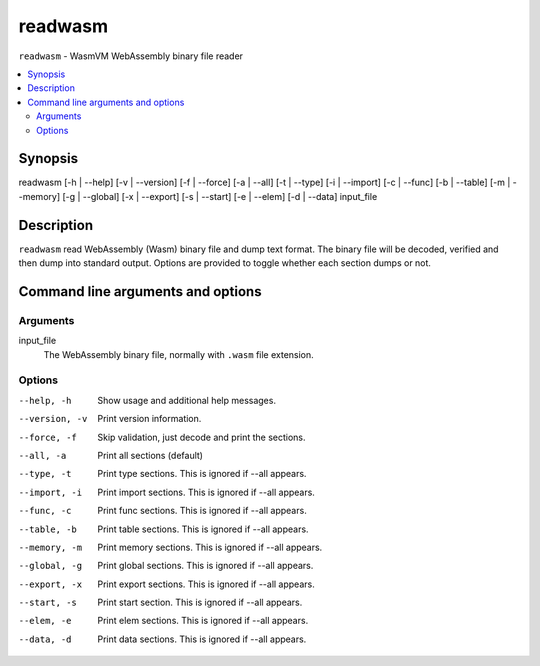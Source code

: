 readwasm
========

``readwasm`` - WasmVM WebAssembly binary file reader

.. contents::
    :local:

Synopsis
--------

readwasm [-h | --help] [-v | --version] [-f | --force] [-a | --all] [-t | --type] [-i | --import] [-c | --func] [-b | --table] [-m | --memory] [-g | --global] [-x | --export] [-s | --start] [-e | --elem] [-d | --data] input_file

Description
-----------

``readwasm`` read WebAssembly (Wasm) binary file and dump text format.
The binary file will be decoded, verified and then dump into standard output.
Options are provided to toggle whether each section dumps or not.

Command line arguments and options
----------------------------------

Arguments
^^^^^^^^^

input_file
    The WebAssembly binary file, normally with ``.wasm`` file extension.

Options
^^^^^^^

--help, -h
    Show usage and additional help messages.

--version, -v
    Print version information.

--force, -f
    Skip validation, just decode and print the sections.

--all, -a
    Print all sections (default)

--type, -t
    Print type sections. This is ignored if --all appears.

--import, -i
    Print import sections. This is ignored if --all appears.

--func, -c
    Print func sections. This is ignored if --all appears.

--table, -b
    Print table sections. This is ignored if --all appears.

--memory, -m
    Print memory sections. This is ignored if --all appears.

--global, -g
    Print global sections. This is ignored if --all appears.

--export, -x
    Print export sections. This is ignored if --all appears.

--start, -s
    Print start section. This is ignored if --all appears.

--elem, -e
    Print elem sections. This is ignored if --all appears.

--data, -d
    Print data sections. This is ignored if --all appears.